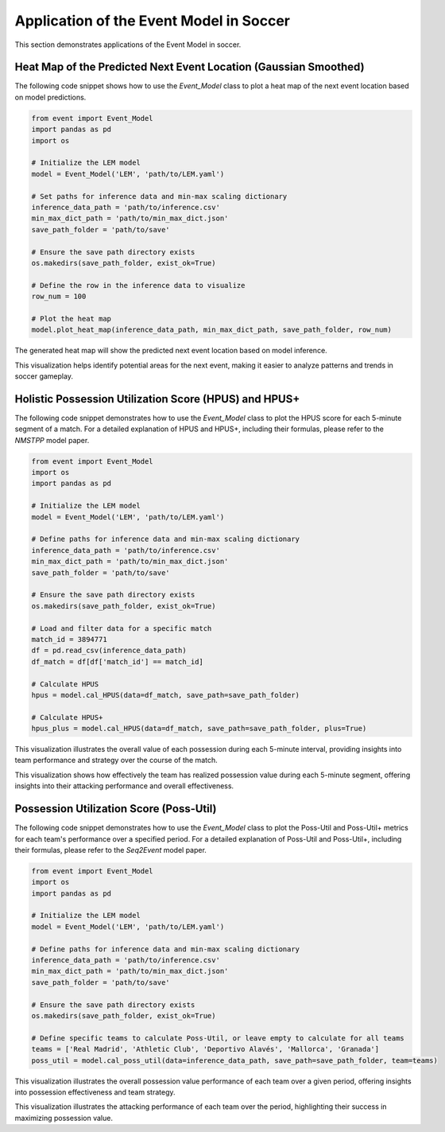 Application of the Event Model in Soccer
========================================
This section demonstrates applications of the Event Model in soccer.

Heat Map of the Predicted Next Event Location (Gaussian Smoothed)
------------------------------------------------------------------------------

The following code snippet shows how to use the `Event_Model` class to plot a heat map of the next event location based on model predictions.

.. code-block:: python

    from event import Event_Model  
    import pandas as pd 
    import os
    
    # Initialize the LEM model
    model = Event_Model('LEM', 'path/to/LEM.yaml')
    
    # Set paths for inference data and min-max scaling dictionary
    inference_data_path = 'path/to/inference.csv'
    min_max_dict_path = 'path/to/min_max_dict.json'
    save_path_folder = 'path/to/save'
    
    # Ensure the save path directory exists
    os.makedirs(save_path_folder, exist_ok=True)
    
    # Define the row in the inference data to visualize
    row_num = 100

    # Plot the heat map
    model.plot_heat_map(inference_data_path, min_max_dict_path, save_path_folder, row_num)

The generated heat map will show the predicted next event location based on model inference.

.. image:: heatmap.png
   :alt: Heat map of predicted next event location
   :width: 640px
   :height: 480px
   :align: center

This visualization helps identify potential areas for the next event, making it easier to analyze patterns and trends in soccer gameplay.


Holistic Possession Utilization Score (HPUS) and HPUS+
----------------------------------------------------------

The following code snippet demonstrates how to use the `Event_Model` class to plot the HPUS score for each 5-minute segment of a match. For a detailed explanation of HPUS and HPUS+, including their formulas, please refer to the `NMSTPP` model paper.

.. code-block:: python

    from event import Event_Model   
    import os
    import pandas as pd

    # Initialize the LEM model
    model = Event_Model('LEM', 'path/to/LEM.yaml')
    
    # Define paths for inference data and min-max scaling dictionary
    inference_data_path = 'path/to/inference.csv'
    min_max_dict_path = 'path/to/min_max_dict.json'
    save_path_folder = 'path/to/save'

    # Ensure the save path directory exists
    os.makedirs(save_path_folder, exist_ok=True)
    
    # Load and filter data for a specific match
    match_id = 3894771
    df = pd.read_csv(inference_data_path)
    df_match = df[df['match_id'] == match_id]

    # Calculate HPUS 
    hpus = model.cal_HPUS(data=df_match, save_path=save_path_folder)

    # Calculate HPUS+ 
    hpus_plus = model.cal_HPUS(data=df_match, save_path=save_path_folder, plus=True)

.. image:: HPUS.png
   :alt: HPUS score for each 5-minute segment of the match
   :width: 500px
   :height: 300px
   :align: center

This visualization illustrates the overall value of each possession during each 5-minute interval, providing insights into team performance and strategy over the course of the match.

.. image:: HPUS_plus.png
   :alt: HPUS+ score for each 5-minute segment of the match
   :width: 500px
   :height: 300px
   :align: center

This visualization shows how effectively the team has realized possession value during each 5-minute segment, offering insights into their attacking performance and overall effectiveness.

Possession Utilization Score (Poss-Util)
----------------------------------------

The following code snippet demonstrates how to use the `Event_Model` class to plot the Poss-Util and Poss-Util+ metrics for each team's performance over a specified period. For a detailed explanation of Poss-Util and Poss-Util+, including their formulas, please refer to the `Seq2Event` model paper.

.. code-block:: python

    from event import Event_Model   
    import os
    import pandas as pd

    # Initialize the LEM model
    model = Event_Model('LEM', 'path/to/LEM.yaml')
    
    # Define paths for inference data and min-max scaling dictionary
    inference_data_path = 'path/to/inference.csv'
    min_max_dict_path = 'path/to/min_max_dict.json'
    save_path_folder = 'path/to/save'

    # Ensure the save path directory exists
    os.makedirs(save_path_folder, exist_ok=True)

    # Define specific teams to calculate Poss-Util, or leave empty to calculate for all teams
    teams = ['Real Madrid', 'Athletic Club', 'Deportivo Alavés', 'Mallorca', 'Granada'] 
    poss_util = model.cal_poss_util(data=inference_data_path, save_path=save_path_folder, team=teams)

.. image:: poss_util.png
   :alt: Distribution of Poss-Util score per match for each team
   :width: 600px
   :height: 400px
   :align: center

This visualization illustrates the overall possession value performance of each team over a given period, offering insights into possession effectiveness and team strategy.

.. image:: poss_util_plus.png
   :alt: Distribution of Poss-Util+ score per match for each team
   :width: 600px
   :height: 400px
   :align: center

This visualization illustrates the attacking performance of each team over the period, highlighting their success in maximizing possession value.
